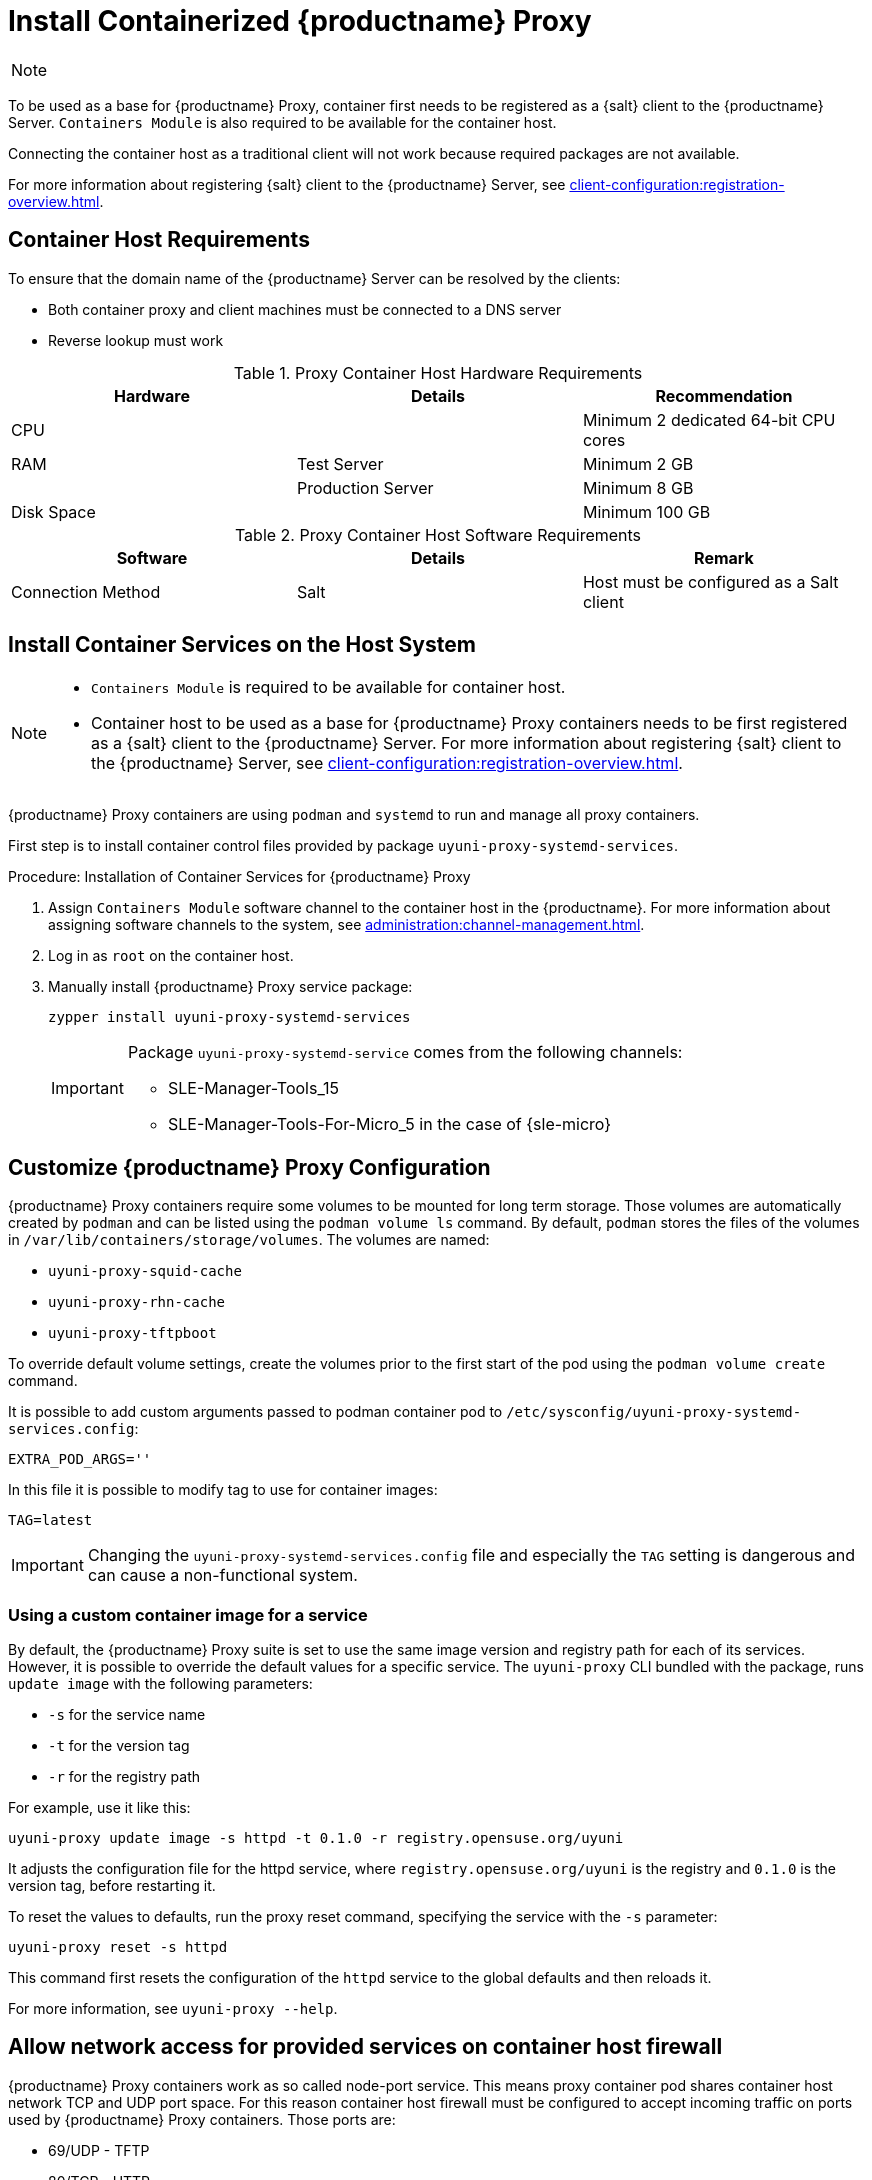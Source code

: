 [[installation-proxy-containers]]
= Install Containerized {productname} Proxy

[NOTE]
====

ifeval::[{uyuni-content} == true]
Only {opensuse} Leap 15.3 and newer are supported to be used as container host for {productname} Proxy containers.
endif::[]

ifeval::[{suma-content} == true]

{productname} Proxy containers are supported only on {sles} 15 SP3 and newer versions.
endif::[]
====

To be used as a base for {productname} Proxy, container first needs to be registered as a {salt} client to the {productname} Server.
[literal]``Containers Module`` is also required to be available for the container host.

Connecting the container host as a traditional client will not work because required packages are not available.

For more information about registering {salt} client to the {productname} Server, see xref:client-configuration:registration-overview.adoc[].


[[installation-proxy-containers-requirements]]
== Container Host Requirements

To ensure that the domain name of the {productname} Server can be resolved by the clients:

* Both container proxy and client machines must be connected to a DNS server
* Reverse lookup must work


[cols="1,1,1", options="header"]
.Proxy Container Host Hardware Requirements
|===

| Hardware
| Details
| Recommendation

| CPU
|
| Minimum 2 dedicated 64-bit CPU cores

| RAM
| Test Server
| Minimum 2{nbsp}GB

|
| Production Server
| Minimum 8{nbsp}GB

| Disk Space
|
| Minimum 100{nbsp}GB

|===


[cols="1,1,1", options="header"]
.Proxy Container Host Software Requirements
|===

| Software
| Details
| Remark

| Connection Method
| Salt
| Host must be configured as a Salt client

|===



[[installation-proxy-containers-services]]
== Install Container Services on the Host System

[NOTE]
====
* [literal]``Containers Module`` is required to be available for container host.

* Container host to be used as a base for {productname} Proxy containers needs to be first registered as a {salt} client to the {productname} Server.
 For more information about registering {salt} client to the {productname} Server, see xref:client-configuration:registration-overview.adoc[].
====

{productname} Proxy containers are using [literal]``podman`` and [literal]``systemd`` to run and manage all proxy containers.

First step is to install container control files provided by package [literal]``uyuni-proxy-systemd-services``.


[[proc-installation-proxy-containers-services]]
.Procedure: Installation of Container Services for {productname} Proxy

. Assign [literal]``Containers Module`` software channel to the container host in the {productname}.
For more information about assigning software channels to the system, see xref:administration:channel-management.adoc[].

. Log in as `root` on the container host.

. Manually install {productname} Proxy service package:
+

----
zypper install uyuni-proxy-systemd-services
----
+
[IMPORTANT]
====
Package [literal]``uyuni-proxy-systemd-service`` comes from the following channels:

* SLE-Manager-Tools_15
* SLE-Manager-Tools-For-Micro_5 in the case of {sle-micro}
====



[[installation-proxy-containers-customize-config]]
== Customize {productname} Proxy Configuration

{productname} Proxy containers require some volumes to be mounted for long term storage.
Those volumes are automatically created by [literal]``podman`` and can be listed using the [command]``podman volume ls`` command.
By default, [literal]``podman`` stores the files of the volumes in [path]``/var/lib/containers/storage/volumes``.
The volumes are named:

- [path]``uyuni-proxy-squid-cache``
- [path]``uyuni-proxy-rhn-cache``
- [path]``uyuni-proxy-tftpboot``

To override default volume settings, create the volumes prior to the first start of the pod using the  [command]``podman volume create`` command.

It is possible to add custom arguments passed to podman container pod to [path]``/etc/sysconfig/uyuni-proxy-systemd-services.config``:

----
EXTRA_POD_ARGS=''
----

In this file it is possible to modify tag to use for container images:

----
TAG=latest
----

[IMPORTANT]
====
Changing the [path]``uyuni-proxy-systemd-services.config`` file and especially the [literal]``TAG`` setting is dangerous and can cause a non-functional system.
====



=== Using a custom container image for a service

By default, the {productname} Proxy suite is set to use the same image version and registry path for each of its services.
However, it is possible to override the default values for a specific service.
The [literal]``uyuni-proxy`` CLI bundled with the package, runs [command]``update image`` with the following parameters:

- [literal]``-s`` for the service name
- [literal]``-t`` for the version tag
- [literal]``-r`` for the registry path

For example, use it like this:

----
uyuni-proxy update image -s httpd -t 0.1.0 -r registry.opensuse.org/uyuni
----

It adjusts the configuration file for the httpd service, where [path]``registry.opensuse.org/uyuni`` is the registry and [literal]``0.1.0`` is the version tag, before restarting it.

To reset the values to defaults, run the proxy reset command, specifying the service with the [literal]``-s`` parameter:

----
uyuni-proxy reset -s httpd
----

This command first resets the configuration of the [literal]``httpd`` service to the global defaults and then reloads it.

For more information, see [command]``uyuni-proxy --help``.



[[installation-proxy-containers-firewall-rules]]
== Allow network access for provided services on container host firewall

{productname} Proxy containers work as so called node-port service.
This means proxy container pod shares container host network TCP and UDP port space.
For this reason container host firewall must be configured to accept incoming traffic on ports used by {productname} Proxy containers.
Those ports are:

- 69/UDP - TFTP
- 80/TCP - HTTP
- 443/TCP - HTTPS
- 4505/TCP - Salt
- 4506/TCP - Salt
- 8022/TCP - SSH

Continue with setting up the installed {productname} Proxy as a containers at xref:installation-and-upgrade:proxy-container-setup.adoc[].
